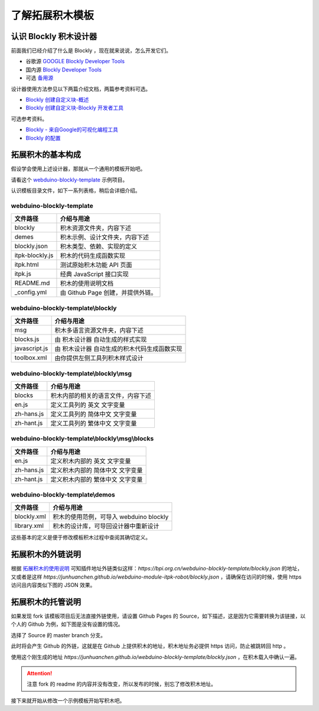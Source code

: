 了解拓展积木模板
==================================================================

认识 Blockly 积木设计器
---------------------------------

前面我们已经介绍了什么是 Blockly ，现在就来说说，怎么开发它们。

- 谷歌源 `GOOGLE Blockly Developer Tools <https://blockly-demo.appspot.com/static/demos/blockfactory/index.html>`_

- 国内源 `Blockly Developer Tools <http://walkline.wang/blockly/blockfactory/>`_

- 可选 `备用源 <https://blockly.yelvlab.cn/google/blockly/demos/blockfactory/index.html?tdsourcetag=s_pctim_aiomsg>`_

.. image:: images/blockly_developer.png

设计器使用方法参见以下两篇介绍文档，两篇参考资料可选。

- `Blockly 创建自定义块-概述 <https://itbilu.com/other/relate/H1huYbEWQ.html>`_
- `Blockly 创建自定义块-Blockly 开发者工具 <https://itbilu.com/other/relate/r1IhFZV-X.html>`_

可选参考资料。

- `Blockly - 来自Google的可视化编程工具 <https://itbilu.com/other/relate/4JL8NjUP7.html>`_
- `Blockly 的配置 <https://itbilu.com/other/relate/Ek5ePdjdX.html>`_

拓展积木的基本构成
---------------------------------

假设学会使用上述设计器，那就从一个通用的模板开始吧。

请看这个 `webduino-blockly-template <https://bpi.org.cn/webduino-blockly-template/blockly.json>`_ 示例项目。

认识模板目录文件，如下一系列表格，稍后会详细介绍。

~~~~~~~~~~~~~~~~~~~~~~~~~~~~~~~~~~~~~~~~~~~~~~~~~~~~~~~~~~~~~~~~
webduino-blockly-template
~~~~~~~~~~~~~~~~~~~~~~~~~~~~~~~~~~~~~~~~~~~~~~~~~~~~~~~~~~~~~~~~

====================  ===================================================
 文件路径                             介绍与用途
====================  ===================================================
blockly                 积木资源文件夹，内容下述
demes                   积木示例、设计文件夹，内容下述
blockly.json            积木类型、依赖、实现的定义
itpk-blockly.js         积木的代码生成函数实现
itpk.html               测试原始积木功能 API 页面
itpk.js                 经典 JavaScript 接口实现
README.md               积木的使用说明文档
_config.yml             由 Github Page 创建，并提供外链。
====================  ===================================================

~~~~~~~~~~~~~~~~~~~~~~~~~~~~~~~~~~~~~~~~~~~~~~~~~~~~~~~~~~~~~~~~
webduino-blockly-template\\blockly
~~~~~~~~~~~~~~~~~~~~~~~~~~~~~~~~~~~~~~~~~~~~~~~~~~~~~~~~~~~~~~~~

====================  ===================================================
 文件路径                             介绍与用途
====================  ===================================================
msg                    积木多语言资源文件夹，内容下述
blocks.js              由 积木设计器 自动生成的样式实现
javascript.js          由 积木设计器 自动生成的积木代码生成函数实现
toolbox.xml            由你提供左侧工具列积木样式设计
====================  ===================================================

~~~~~~~~~~~~~~~~~~~~~~~~~~~~~~~~~~~~~~~~~~~~~~~~~~~~~~~~~~~~~~~~
webduino-blockly-template\\blockly\\msg
~~~~~~~~~~~~~~~~~~~~~~~~~~~~~~~~~~~~~~~~~~~~~~~~~~~~~~~~~~~~~~~~

====================  ===================================================
 文件路径                             介绍与用途
====================  ===================================================
blocks                  积木内部的相关的语言文件，内容下述
en.js                   定义工具列的 英文 文字变量
zh-hans.js              定义工具列的 简体中文 文字变量
zh-hant.js              定义工具列的 繁体中文 文字变量
====================  ===================================================

~~~~~~~~~~~~~~~~~~~~~~~~~~~~~~~~~~~~~~~~~~~~~~~~~~~~~~~~~~~~~~~~
webduino-blockly-template\\blockly\\msg\\blocks
~~~~~~~~~~~~~~~~~~~~~~~~~~~~~~~~~~~~~~~~~~~~~~~~~~~~~~~~~~~~~~~~

====================  ===================================================
 文件路径                             介绍与用途
====================  ===================================================
en.js                  定义积木内部的 英文 文字变量
zh-hans.js             定义积木内部的 简体中文 文字变量
zh-hant.js             定义积木内部的 繁体中文 文字变量
====================  ===================================================

~~~~~~~~~~~~~~~~~~~~~~~~~~~~~~~~~~~~~~~~~~~~~~~~~~~~~~~~~~~~~~~~
webduino-blockly-template\\demos
~~~~~~~~~~~~~~~~~~~~~~~~~~~~~~~~~~~~~~~~~~~~~~~~~~~~~~~~~~~~~~~~

====================  ===================================================
 文件路径                             介绍与用途
====================  ===================================================
blockly.xml             积木的使用范例，可导入 webduino blockly 
library.xml             积木的设计库，可导回设计器中重新设计
====================  ===================================================

这些基本的定义是便于修改模板积木过程中查阅其确切定义。

拓展积木的外链说明
---------------------------------

根据 `拓展积木的使用说明 <http://doc.bpi.org.cn/zh_CN/latest/bpi-web/modules/basic.html>`_ 可知插件地址外链类似这样：`https://bpi.org.cn/webduino-blockly-template/blockly.json` 的地址，又或者是这样 `https://junhuanchen.github.io/webduino-module-itpk-robot/blockly.json` ，请确保在访问的时候，使用 https 访问且内容类似下图的 JSON 效果。

.. image:: images/blockly_json.png

拓展积木的托管说明
---------------------------------

如果发现 fork 该模板项目后无法直接外链使用，请设置 Github Pages 的 Source，如下描述，这是因为它需要转换为该链接，以个人的 Github 为例，如下图是没有设置的情况。

.. image:: images/pages_source.png

选择了 Source 的 master branch 分支。

.. image:: images/pages_select.png

此时将会产生 Github 的外链，这就是在 Github 上提供积木的地址，积木地址务必提供 https 访问，防止被跳转回 http 。

.. image:: images/pages_result.png

使用这个刚生成的地址 `https://junhuanchen.github.io/webduino-blockly-template/blockly.json` ，在积木载入中确认一遍。

.. image:: images/pages_commit.png

.. Attention::

    注意 fork 的 readme 的内容并没有改变，所以发布的时候，别忘了修改积木地址。

接下来就开始从修改一个示例模板开始写积木吧。